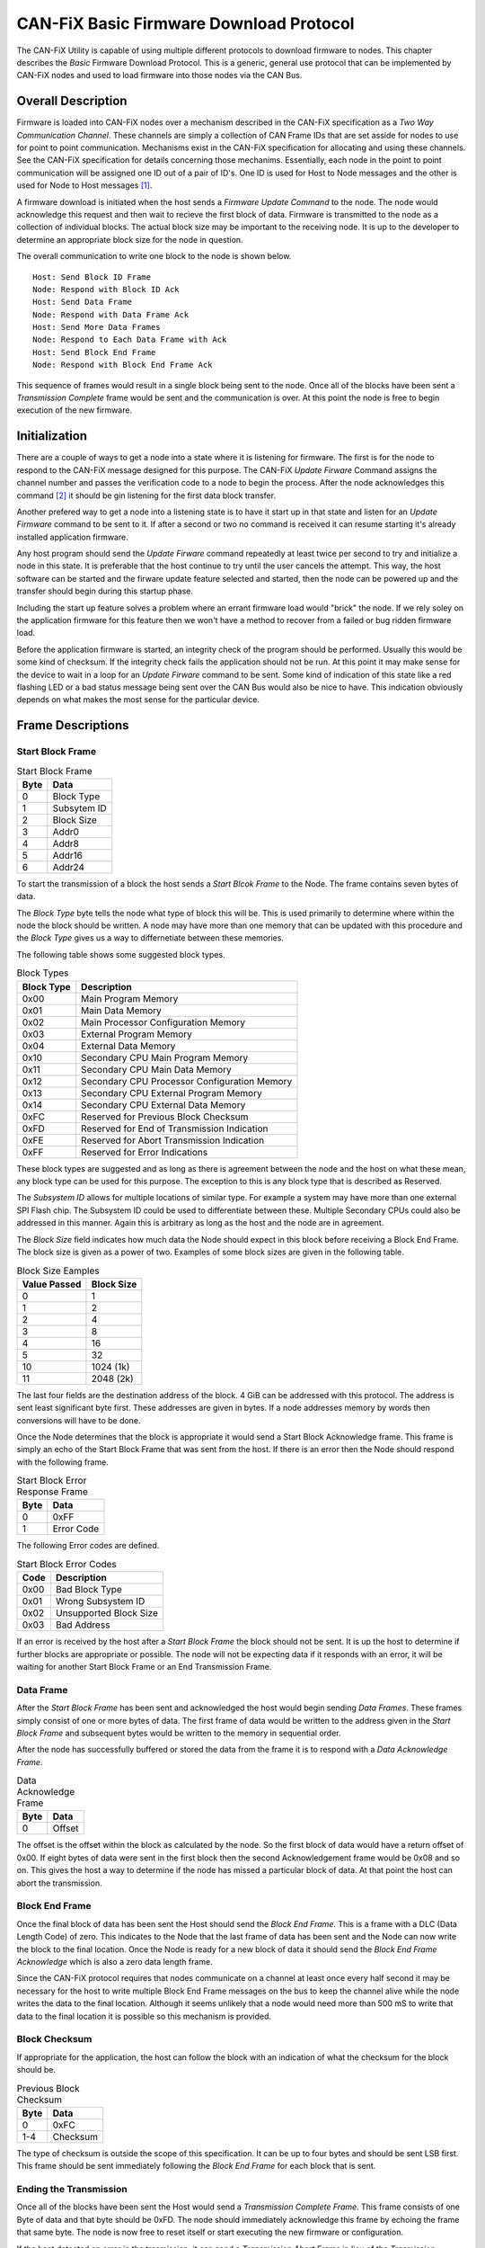 ========================================
CAN-FiX Basic Firmware Download Protocol
========================================

The CAN-FiX Utility is capable of using multiple different protocols to download
firmware to nodes.  This chapter describes the *Basic* Firmware Download
Protocol.  This is a generic, general use protocol that can be implemented by
CAN-FiX nodes and used to load firmware into those nodes via the CAN Bus.

Overall Description
-------------------

Firmware is loaded into CAN-FiX nodes over a mechanism described in the CAN-FiX
specification  as a *Two Way Communication Channel*.  These channels are simply
a collection of CAN Frame IDs that are set asside for nodes to use for point to
point communication.  Mechanisms exist in the CAN-FiX specification for
allocating and using these channels.  See the CAN-FiX specification for details
concerning those mechanims.  Essentially, each node in the point to point
communication will be assigned one ID out of a pair of ID's.  One ID is used for
Host to Node messages and the other is used for Node to Host messages [#F1]_.

A firmware download is initiated when the host sends a *Firmware Update Command*
to the node.  The node would acknowledge this request and then wait to recieve
the first block of data. Firmware is transmitted to the node as a collection of
individual blocks.  The actual block size may be important to the receiving
node.  It is up to the developer to determine an appropriate block size for the
node in question.

The overall communication to write one block to the node is shown below.

::

  Host: Send Block ID Frame
  Node: Respond with Block ID Ack
  Host: Send Data Frame
  Node: Respond with Data Frame Ack
  Host: Send More Data Frames
  Node: Respond to Each Data Frame with Ack
  Host: Send Block End Frame
  Node: Respond with Block End Frame Ack

This sequence of frames would result in a single block being sent to the node.
Once all of the blocks have been sent a *Transmission Complete* frame would be
sent and the communication is over.  At this point the node is free to begin
execution of the new firmware.

Initialization
--------------

There are a couple of ways to get a node into a state where it is listening for
firmware.  The first is for the node to respond to the CAN-FiX message designed
for this purpose.  The CAN-FiX *Update Firware* Command assigns the channel
number and passes the verification code to a node to begin the process.  After
the node acknowledges this command [#F2]_ it should be gin listening for the
first data block transfer.

Another prefered way to get a node into a listening state is to have it start up
in that state and listen for an *Update Firmware* command to be sent to it.  If
after a second or two no command is received it can resume starting it's already
installed application firmware.

Any host program should send the *Update Firware* command repeatedly at least
twice per second to try and initialize a node in this state.  It is preferable that
the host continue to try until the user cancels the attempt.  This way, the host
software can be started and the firware update feature selected and started, then the node
can be powered up and the transfer should begin during this startup phase.

Including the start up feature solves a problem where an errant firmware load
would "brick" the node.  If we rely soley on the application firmware for this
feature then we won't have a method to recover from a failed or bug ridden
firmware load.

Before the application firmware is started, an integrity check of the program
should be performed.  Usually this would be some kind of checksum.  If the
integrity check fails the application should not be run.  At this point it may
make sense for the device to wait in a loop for an *Update Firware* command to
be sent. Some kind of indication of this state like a red flashing LED or a bad
status message being sent over the CAN Bus would also be nice to have.  This
indication obviously depends on what makes the most sense for the particular
device.

Frame Descriptions
------------------

Start Block Frame
*****************

.. tabularcolumns:: |c|p{2cm}|
.. table:: Start Block Frame

  ====    ===============
  Byte    Data
  ====    ===============
  0       Block Type
  1       Subsytem ID
  2       Block Size
  3       Addr0
  4       Addr8
  5       Addr16
  6       Addr24
  ====    ===============

To start the transmission of a block the host sends a *Start Blcok Frame* to the
Node.  The frame contains seven bytes of data.

The *Block Type* byte tells the node what type of block this will be.  This
is used primarily to determine where within the node the block should be written.
A node may have more than one memory that can be updated with this procedure
and the *Block Type* gives us a way to differnetiate between these memories.

The following table shows some suggested block types.

.. tabularcolumns:: |c|l|
.. table:: Block Types

  ==========    ===============
  Block Type    Description
  ==========    ===============
  0x00          Main Program Memory
  0x01          Main Data Memory
  0x02          Main Processor Configuration Memory
  0x03          External Program Memory
  0x04          External Data Memory
  0x10          Secondary CPU Main Program Memory
  0x11          Secondary CPU Main Data Memory
  0x12          Secondary CPU Processor Configuration Memory
  0x13          Secondary CPU External Program Memory
  0x14          Secondary CPU External Data Memory
  0xFC          Reserved for Previous Block Checksum
  0xFD          Reserved for End of Transmission Indication
  0xFE          Reserved for Abort Transmission Indication
  0xFF          Reserved for Error Indications
  ==========    ===============

These block types are suggested and as long as there is agreement between the
node and the host on what these mean, any block type can be used for this
purpose.  The exception to this is any block type that is described as Reserved.

The *Subsystem ID* allows for multiple locations of similar type.  For example a
system may have more than one external SPI Flash chip.  The Subsystem ID could
be used to differentiate between these.  Multiple Secondary CPUs could also be
addressed in this manner.  Again this is arbitrary as long as the host and the
node are in agreement.

The *Block Size* field indicates how much data the Node should expect in this
block before receiving a Block End Frame.  The block size is given as a power
of two.  Examples of some block sizes are given in the following table.

.. tabularcolumns:: |c|p{2cm}|
.. table:: Block Size Eamples

  ============    ===============
  Value Passed    Block Size
  ============    ===============
  0               1
  1               2
  2               4
  3               8
  4               16
  5               32
  10              1024 (1k)
  11              2048 (2k)
  ============    ===============

The last four fields are the destination address of the block.  4 GiB can be
addressed with this protocol.  The address is sent least significant byte first.
These addresses are given in bytes.  If a node addresses memory by words then
conversions will have to be done.

Once the Node determines that the block is appropriate it would send a Start
Block Acknowledge frame.  This frame is simply an echo of the Start Block Frame
that was sent from the host. If there is an error then the Node should respond
with the following frame.

.. tabularcolumns:: |c|p{2cm}|
.. table:: Start Block Error Response Frame

  ====    ===============
  Byte    Data
  ====    ===============
  0       0xFF
  1       Error Code
  ====    ===============

The following Error codes are defined.

.. tabularcolumns:: |c|l|
.. table:: Start Block Error Codes

  ====    ===============
  Code    Description
  ====    ===============
  0x00    Bad Block Type
  0x01    Wrong Subsystem ID
  0x02    Unsupported Block Size
  0x03    Bad Address
  ====    ===============

If an error is received by the host after a *Start Block Frame* the block should
not be sent.  It is up the host to determine if further blocks are appropriate
or possible.  The node will not be expecting data if it responds with an error,
it will be waiting for another Start Block Frame or an End Transmission Frame.

Data Frame
**********

After the *Start Block Frame* has been sent and acknowledged the host would
begin sending *Data Frames*.  These frames simply consist of one or more bytes
of data. The first frame of data would be written to the address given in the
*Start Block Frame* and subsequent bytes would be written to the memory in
sequential order.

After the node has successfully buffered or stored the data from the frame it
is to respond with a *Data Acknowledge Frame*.

.. tabularcolumns:: |c|p{2cm}|
.. table:: Data Acknowledge Frame

  ====    ===============
  Byte    Data
  ====    ===============
  0       Offset
  ====    ===============

The offset is the offset within the block as calculated by the node.  So the
first block of data would have a return offset of 0x00.  If eight bytes of
data were sent in the first block then the second Acknowledgement frame would
be 0x08 and so on.  This gives the host a way to determine if the node has missed
a particular block of data.  At that point the host can abort the transmission.

Block End Frame
***************

Once the final block of data has been sent the Host should send the *Block End
Frame*.  This is a frame with a DLC (Data Length Code) of zero.  This indicates
to the Node that the last frame of data has been sent and the Node can now write
the block to the final location.  Once the Node is ready for a new block of data
it should send the *Block End Frame Acknowledge* which is also a zero data length
frame.

Since the CAN-FiX protocol requires that nodes communicate on a channel
at least once every half second it may be necessary for the host to write
multiple Block End Frame messages on the bus to keep the channel alive while the
node writes the data to the final location.  Although it seems unlikely that a
node would need more than 500 mS to write that data to the final location it is
possible so this mechanism is provided.

Block Checksum
**************

If appropriate for the application, the host can follow the block with an
indication of what the checksum for the block should be.

.. tabularcolumns:: |c|p{2cm}|
.. table:: Previous Block Checksum

  ====    ===============
  Byte    Data
  ====    ===============
  0       0xFC
  1-4     Checksum
  ====    ===============

The type of checksum is outside the scope of this specification.  It can be
up to four bytes and should be sent LSB first.  This frame should be sent
immediately following the *Block End Frame* for each block that is sent.


Ending the Transmission
***********************

Once all of the blocks have been sent the Host would send a *Transmission
Complete Frame*.  This frame consists of one Byte of data and that byte should be
0xFD.  The node should immediately acknowledge this frame by echoing the frame
that same byte.  The node is now free to reset itself or start executing
the new firmware or configuration.

If the host detected an error in the trasmission, it can send a
*Transmission Abort Frame*  in lieu of the *Trasmission Complete Frame*.  This
frame is a single data byte frame and the data byte should be 0xFE.  The
behaviour that the node takes after getting an Abort from the host depends on
the individual node and how it is implemented.

To abort the transmission while data is being transferred and before the
complete block of data has been sent the *Transmission Abort Frame* should be
preceeded by a *Block End Frame* which is simply a zero length frame.

If the node writes the firmware to it's internal program memory block by block
then an abort means that it's program is probably flawed or incomplete and it
makes sense for that node to neglect the new firmware and simply spin in a loop
waiting for the host to try again.  However, if the node has the ability to
store the entire firmware and not make it permanent until it receives a
sucessfull *Transmission Compledte Frame* then it may execute the old firmware.
This all depends on the  implementation details of the individual node.

Notes
-----

This firmware loading procedure is meant for aircraft use, therefore, much
care should be taken to verify that the program sent is the program
that was received.  Typically this is done by calculating a checksum for the
program and verifying that the program located in program memory passes this
checksum before it is executed.  Some systems may periodically calculate
the checksum during execution.

Checksums for individual data packets were deliberatly left out of this
protocol.  CAN itself contains a checksum for the individual frames, so it is
assumed that once data is received it is correct.  The host can determine
whether the node received each frame in a data block by watching the offsets
returned by the node after each data frame.  If the node does not respond to a
given data frame the host can resend that frame and then check the returned
offset to make sure that the node and the host are still in agreement as to
which particular data block was sent.  If a descrepency is noted then the host
can send an end data block and start the block over.  At the end of this
procedure it is reasonalbe to assume that the data in that block was transmitted
correctly.

.. rubric:: Footnotes

.. [#F1] In this document the term *Host* is used to describe the computer that
  is running the configuration software to download the firmware and *Node* is
  used to describe the actual CAN-FiX node that will be updated.

.. [#F2] See the CAN-FiX documentation for details
